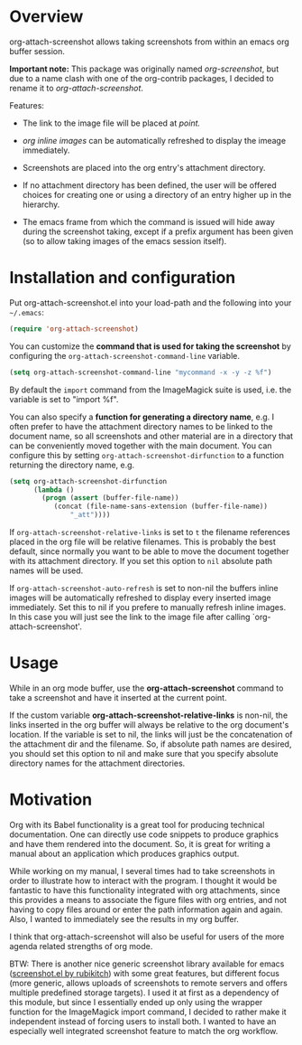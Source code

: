 [[http://melpa.org/#/org-attach-screenshot][http://melpa.org/packages/org-attach-screenshot-badge.svg]]

* Overview
  :PROPERTIES:
  :ATTACH_DIR: fig
  :END:
  org-attach-screenshot allows taking screenshots from within an emacs org
  buffer session.

  *Important note:* This package was originally named
  /org-screenshot/, but due to a name clash with one of the
  org-contrib packages, I decided to rename it to
  /org-attach-screenshot/.

  Features:
  - The link to the image file will be placed at /point./
  - /org inline images/ can be automatically refreshed to display the
    imeage immediately.
  - Screenshots are placed into the org entry's attachment
    directory.
  - If no attachment directory has been defined, the user will be
    offered choices for creating one or using a directory of an entry
    higher up in the hierarchy.
  - The emacs frame from which the command is issued will hide away
    during the screenshot taking, except if a prefix argument has been
    given (so to allow taking images of the emacs session itself).

    [[file:fig/figure1.png]]

* Installation and configuration
  Put org-attach-screenshot.el into your load-path and the following into
  your =~/.emacs=:

  #+BEGIN_SRC emacs-lisp
(require 'org-attach-screenshot)
  #+END_SRC

  You can customize the *command that is used for taking the screenshot*
  by configuring the =org-attach-screenshot-command-line= variable.

  #+BEGIN_SRC emacs-lisp
    (setq org-attach-screenshot-command-line "mycommand -x -y -z %f")
  #+END_SRC

  By default the =import= command from the ImageMagick suite is used, i.e.
  the variable is set to "import %f".

  You can also specify a *function for generating a directory name*, e.g. I
  often prefer to have the attachment directory names to be linked to the
  document name, so all screenshots and other material are in a directory
  that can be conveniently moved together with the main document. You
  can configure this by setting =org-attach-screenshot-dirfunction=
  to a function returning the directory name, e.g.

  #+BEGIN_SRC emacs-lisp
  (setq org-attach-screenshot-dirfunction
        (lambda ()
          (progn (assert (buffer-file-name))
             (concat (file-name-sans-extension (buffer-file-name))
                 "_att"))))
  #+END_SRC

  If =org-attach-screenshot-relative-links= is set to =t= the filename references
  placed in the org file will be relative filenames. This is probably the best
  default, since normally you want to be able to move the document together with
  its attachment directory. If you set this option to =nil= absolute path names
  will be used.

  If =org-attach-screenshot-auto-refresh= is set to non-nil the buffers
  inline images will be automatically refreshed to display every
  inserted image immediately. Set this to nil if you prefere to manually
  refresh inline images. In this case you will just see the link
  to the image file after calling `org-attach-screenshot'.

* Usage
  While in an org mode buffer, use the *org-attach-screenshot* command to take a screenshot and
  have it inserted at the current point.

  If the custom variable *org-attach-screenshot-relative-links* is non-nil, the
  links inserted in the org buffer will always be relative to the org
  document's location. If the variable is set to nil, the links will
  just be the concatenation of the attachment dir and the filename. So, if
  absolute path names are desired, you should set this option to nil and
  make sure that you specify absolute directory names for the attachment
  directories.

* Motivation
  Org with its Babel functionality is a great tool for producing technical
  documentation. One can directly use code snippets to produce graphics and
  have them rendered into the document. So, it is great for writing a manual
  about an application which produces graphics output.

  While working on my manual, I several times had to take screenshots in order
  to illustrate how to interact with the program. I thought it would
  be fantastic to have this functionality integrated with org attachments, since
  this provides a means to associate the figure files with org entries, and
  not having to copy files around or enter the path information again and again.
  Also, I wanted to immediately see the results in my org buffer.

  I think that org-attach-screenshot will also be useful for users of
  the more agenda related strengths of org mode.

  BTW: There is another nice generic screenshot library available for
  emacs ([[http://www.emacswiki.org/emacs/screenshot.el][screenshot.el by rubikitch]]) with some great features, but
  different focus (more generic, allows uploads of screenshots to
  remote servers and offers multiple predefined storage targets). I used
  it at first as a dependency of this module, but since I essentially ended up only
  using the wrapper function for the ImageMagick import command, I decided
  to rather make it independent instead of forcing users to install both.
  I wanted to have an especially well integrated screenshot feature to
  match the org workflow.
